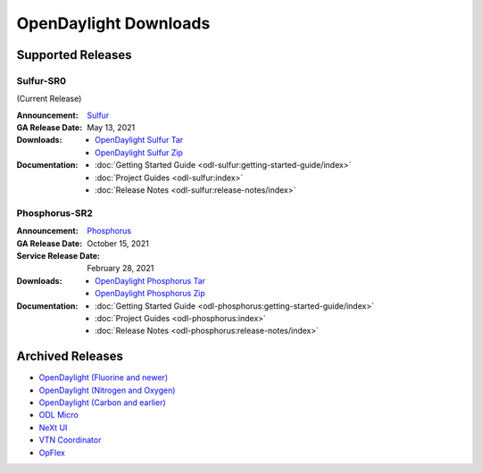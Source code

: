 ######################
OpenDaylight Downloads
######################

Supported Releases
==================

Sulfur-SR0
--------------

(Current Release)

:Announcement: `Sulfur <https://www.opendaylight.org/current-release-sulfur>`_

:GA Release Date: May 13, 2021

:Downloads:
    * `OpenDaylight Sulfur Tar
      <https://nexus.opendaylight.org/content/repositories/opendaylight.release/org/opendaylight/integration/opendaylight/16.0.0/opendaylight-16.0.0.tar.gz>`_
    * `OpenDaylight Sulfur Zip
      <https://nexus.opendaylight.org/content/repositories/opendaylight.release/org/opendaylight/integration/opendaylight/16.0.0/opendaylight-16.0.0.zip>`_

:Documentation:
    * :doc:`Getting Started Guide <odl-sulfur:getting-started-guide/index>`
    * :doc:`Project Guides <odl-sulfur:index>`
    * :doc:`Release Notes <odl-sulfur:release-notes/index>`


Phosphorus-SR2
--------------

:Announcement: `Phosphorus <https://www.opendaylight.org/current-release-phosphorus>`_

:GA Release Date: October 15, 2021
:Service Release Date: February 28, 2021

:Downloads:
    * `OpenDaylight Phosphorus Tar
      <https://nexus.opendaylight.org/content/repositories/opendaylight.release/org/opendaylight/integration/opendaylight/15.2.0/opendaylight-15.2.0.tar.gz>`_
    * `OpenDaylight Phosphorus Zip
      <https://nexus.opendaylight.org/content/repositories/opendaylight.release/org/opendaylight/integration/opendaylight/15.2.0/opendaylight-15.2.0.zip>`_

:Documentation:
    * :doc:`Getting Started Guide <odl-phosphorus:getting-started-guide/index>`
    * :doc:`Project Guides <odl-phosphorus:index>`
    * :doc:`Release Notes <odl-phosphorus:release-notes/index>`

Archived Releases
=================

* `OpenDaylight (Fluorine and newer) <https://nexus.opendaylight.org/content/repositories/opendaylight.release/org/opendaylight/integration/opendaylight/>`_
* `OpenDaylight (Nitrogen and Oxygen) <https://nexus.opendaylight.org/content/repositories/opendaylight.release/org/opendaylight/integration/karaf/>`_
* `OpenDaylight (Carbon and earlier) <https://nexus.opendaylight.org/content/repositories/public/org/opendaylight/integration/distribution-karaf/>`_
* `ODL Micro <https://nexus.opendaylight.org/content/repositories/opendaylight.release/org/opendaylight/odlmicro/>`_
* `NeXt UI <https://nexus.opendaylight.org/content/repositories/public/org/opendaylight/next/next/>`_
* `VTN Coordinator <https://nexus.opendaylight.org/content/repositories/public/org/opendaylight/vtn/distribution.vtn-coordinator/>`_
* `OpFlex <https://nexus.opendaylight.org/content/repositories/public/org/opendaylight/opflex/>`_
